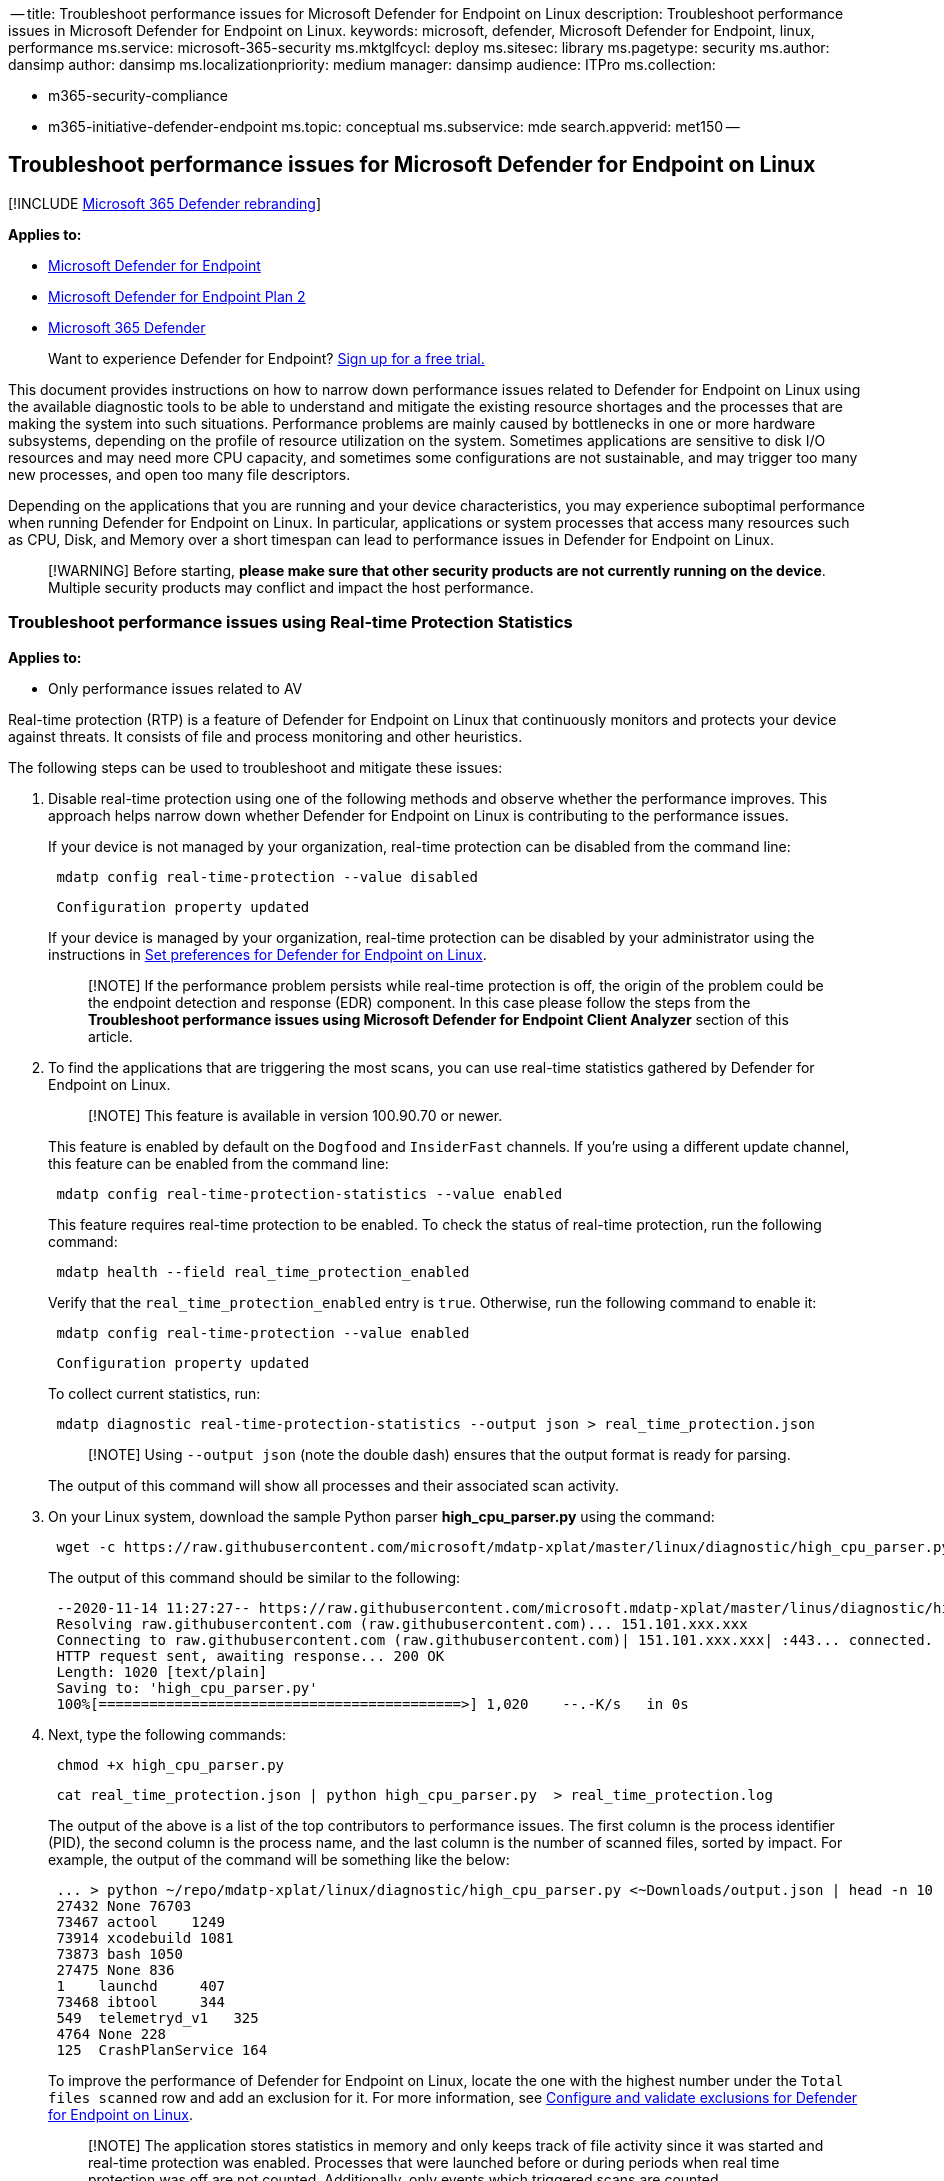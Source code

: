 ﻿-- title: Troubleshoot performance issues for Microsoft Defender for Endpoint on Linux description: Troubleshoot performance issues in Microsoft Defender for Endpoint on Linux.
keywords: microsoft, defender, Microsoft Defender for Endpoint, linux, performance ms.service: microsoft-365-security ms.mktglfcycl: deploy ms.sitesec: library ms.pagetype: security ms.author: dansimp author: dansimp ms.localizationpriority: medium manager: dansimp audience: ITPro ms.collection:

* m365-security-compliance
* m365-initiative-defender-endpoint ms.topic: conceptual ms.subservice: mde search.appverid: met150 --

== Troubleshoot performance issues for Microsoft Defender for Endpoint on Linux

[!INCLUDE xref:../../includes/microsoft-defender.adoc[Microsoft 365 Defender rebranding]]

*Applies to:*

* https://go.microsoft.com/fwlink/p/?linkid=2154037[Microsoft Defender for Endpoint]
* https://go.microsoft.com/fwlink/p/?linkid=2154037[Microsoft Defender for Endpoint Plan 2]
* https://go.microsoft.com/fwlink/?linkid=2118804[Microsoft 365 Defender]

____
Want to experience Defender for Endpoint?
https://signup.microsoft.com/create-account/signup?products=7f379fee-c4f9-4278-b0a1-e4c8c2fcdf7e&ru=https://aka.ms/MDEp2OpenTrial?ocid=docs-wdatp-investigateip-abovefoldlink[Sign up for a free trial.]
____

This document provides instructions on how to narrow down performance issues related to Defender for Endpoint on Linux using the available diagnostic tools to be able to understand and mitigate the existing resource shortages and the processes that are making the system into such situations.
Performance problems are mainly caused by bottlenecks in one or more hardware subsystems, depending on the profile of resource utilization on the system.
Sometimes applications are sensitive to disk I/O resources and may need more CPU capacity, and sometimes some configurations are not sustainable, and may trigger too many new processes, and open too many file descriptors.

Depending on the applications that you are running and your device characteristics, you may experience suboptimal performance when running Defender for Endpoint on Linux.
In particular, applications or system processes that access many resources such as CPU, Disk, and Memory over a short timespan can lead to performance issues in Defender for Endpoint on Linux.

____
[!WARNING] Before starting, *please make sure that other security products are not currently running on the device*.
Multiple security products may conflict and impact the host performance.
____

=== Troubleshoot performance issues using Real-time Protection Statistics

*Applies to:*

* Only performance issues related to AV

Real-time protection (RTP) is a feature of Defender for Endpoint on Linux that continuously monitors and protects your device against threats.
It consists of file and process monitoring and other heuristics.

The following steps can be used to troubleshoot and mitigate these issues:

. Disable real-time protection using one of the following methods and observe whether the performance improves.
This approach helps narrow down whether Defender for Endpoint on Linux is contributing to the performance issues.
+
If your device is not managed by your organization, real-time protection can be disabled from the command line:
+
[,bash]
----
 mdatp config real-time-protection --value disabled
----
+
[,output]
----
 Configuration property updated
----
+
If your device is managed by your organization, real-time protection can be disabled by your administrator using the instructions in xref:linux-preferences.adoc[Set preferences for Defender for Endpoint on Linux].
+
____
[!NOTE] If the performance problem persists while real-time protection is off, the origin of the problem could be the endpoint detection and response (EDR) component.
In this case please follow the steps from the *Troubleshoot performance issues using Microsoft Defender for Endpoint Client Analyzer* section of this article.
____

. To find the applications that are triggering the most scans, you can use real-time statistics gathered by Defender for Endpoint on Linux.
+
____
[!NOTE] This feature is available in version 100.90.70 or newer.
____
+
This feature is enabled by default on the `Dogfood` and `InsiderFast` channels.
If you're using a different update channel, this feature can be enabled from the command line:
+
[,bash]
----
 mdatp config real-time-protection-statistics --value enabled
----
+
This feature requires real-time protection to be enabled.
To check the status of real-time protection, run the following command:
+
[,bash]
----
 mdatp health --field real_time_protection_enabled
----
+
Verify that the `real_time_protection_enabled` entry is `true`.
Otherwise, run the following command to enable it:
+
[,bash]
----
 mdatp config real-time-protection --value enabled
----
+
[,output]
----
 Configuration property updated
----
+
To collect current statistics, run:
+
[,bash]
----
 mdatp diagnostic real-time-protection-statistics --output json > real_time_protection.json
----
+
____
[!NOTE] Using `--output json` (note the double dash) ensures that the output format is ready for parsing.
____
+
The output of this command will show all processes and their associated scan activity.

. On your Linux system, download the sample Python parser *high_cpu_parser.py* using the command:
+
[,bash]
----
 wget -c https://raw.githubusercontent.com/microsoft/mdatp-xplat/master/linux/diagnostic/high_cpu_parser.py
----
+
The output of this command should be similar to the following:
+
[,output]
----
 --2020-11-14 11:27:27-- https://raw.githubusercontent.com/microsoft.mdatp-xplat/master/linus/diagnostic/high_cpu_parser.py
 Resolving raw.githubusercontent.com (raw.githubusercontent.com)... 151.101.xxx.xxx
 Connecting to raw.githubusercontent.com (raw.githubusercontent.com)| 151.101.xxx.xxx| :443... connected.
 HTTP request sent, awaiting response... 200 OK
 Length: 1020 [text/plain]
 Saving to: 'high_cpu_parser.py'
 100%[===========================================>] 1,020    --.-K/s   in 0s
----

. Next, type the following commands:
+
[,bash]
----
 chmod +x high_cpu_parser.py
----
+
[,bash]
----
 cat real_time_protection.json | python high_cpu_parser.py  > real_time_protection.log
----
+
The output of the above is a list of the top contributors to performance issues.
The first column is the process identifier (PID), the second column is the process name, and the last column is the number of scanned files, sorted by impact.
For example, the output of the command will be something like the below:
+
[,output]
----
 ... > python ~/repo/mdatp-xplat/linux/diagnostic/high_cpu_parser.py <~Downloads/output.json | head -n 10
 27432 None 76703
 73467 actool    1249
 73914 xcodebuild 1081
 73873 bash 1050
 27475 None 836
 1    launchd     407
 73468 ibtool     344
 549  telemetryd_v1   325
 4764 None 228
 125  CrashPlanService 164
----
+
To improve the performance of Defender for Endpoint on Linux, locate the one with the highest number under the `Total files scanned` row and add an exclusion for it.
For more information, see xref:linux-exclusions.adoc[Configure and validate exclusions for Defender for Endpoint on Linux].
+
____
[!NOTE] The application stores statistics in memory and only keeps track of file activity since it was started and real-time protection was enabled.
Processes that were launched before or during periods when real time protection was off are not counted.
Additionally, only events which triggered scans are counted.
____

. Configure Microsoft Defender for Endpoint on Linux with exclusions for the processes or disk locations that contribute to the performance issues and re-enable real-time protection.
+
For more information, see xref:linux-exclusions.adoc[Configure and validate exclusions for Microsoft Defender for Endpoint on Linux].

=== Troubleshoot performance issues using Microsoft Defender for Endpoint Client Analyzer

*Applies to:*

* Performance issues of all available Defender for Endpoint components such as AV and EDR

The Microsoft Defender for Endpoint Client Analyzer (MDECA) can collect traces, logs, and diagnostic information in order to troubleshoot performance issues on link:/microsoft-365/security/defender-endpoint/onboard-configure[onboarded devices] on macOS.

____
[!NOTE]

* The Microsoft Defender for Endpoint Client Analyzer tool is regularly used by Microsoft Customer Support Services (CSS) to collect information such as (but not limited to) IP addresses, PC names that will help troubleshoot issues you may be experiencing with Microsoft Defender for Endpoint.
For more information about our privacy statement, see https://privacy.microsoft.com/privacystatement[Microsoft Privacy Statement].
* As a general best practice, it is recommended to update the xref:mac-whatsnew.adoc[ Microsoft Defender for Endpoint agent to latest available version]  and confirming that the issue still persists before investigating further.
____

To run the client analyzer for troubleshooting performance issues, see xref:run-analyzer-macos-linux.adoc[Run the client analyzer on macOS and Linux].

____
[!NOTE] In case after following the above steps, the performance problem persists, please contact customer support for further instructions and mitigation.
____

=== See also

* xref:health-status.adoc[Investigate agent health issues]
